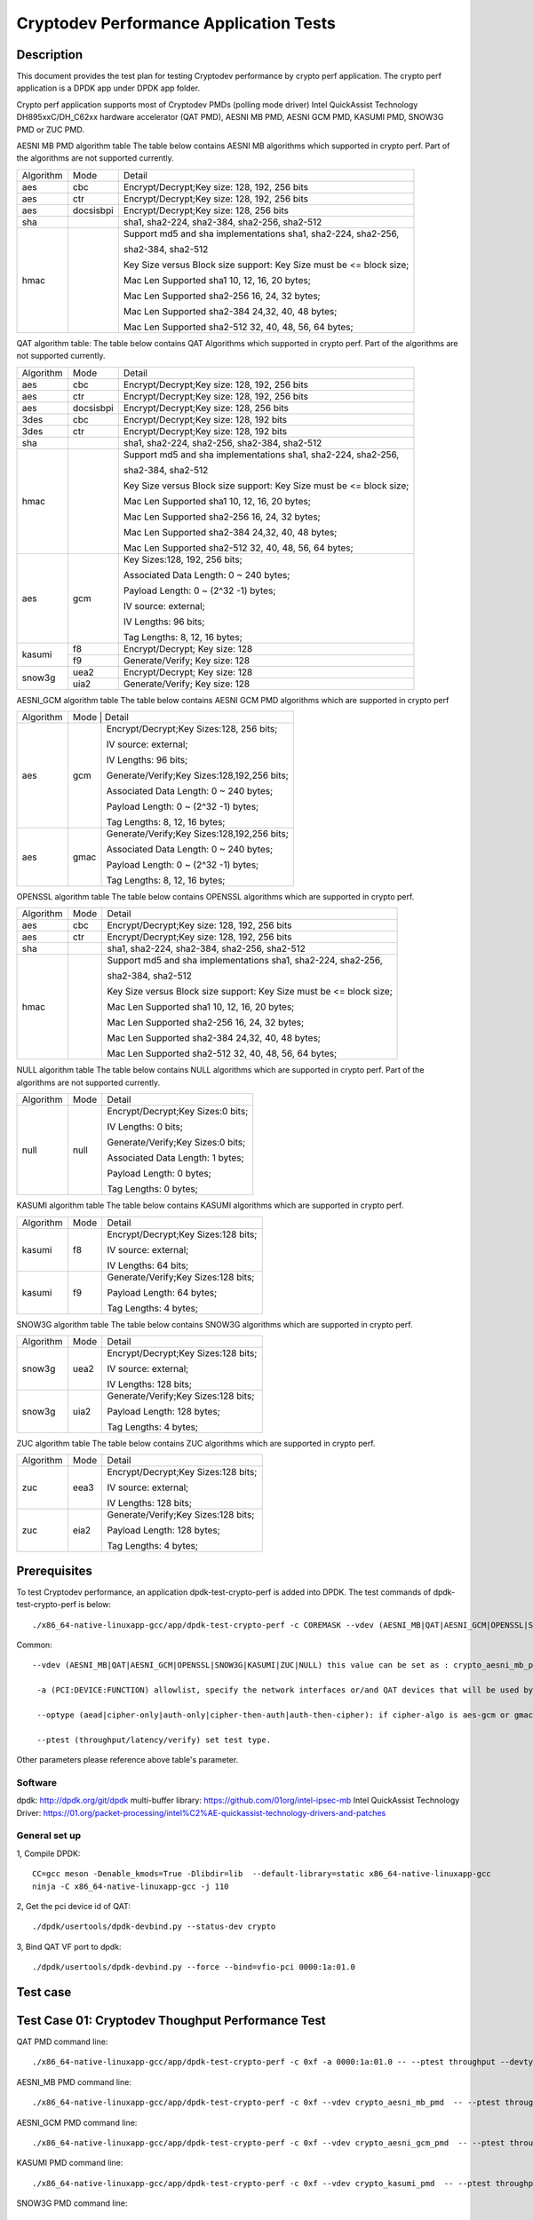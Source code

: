 .. Copyright (c) <2016-2017> Intel Corporation
   All rights reserved.

   Redistribution and use in source and binary forms, with or without
   modification, are permitted provided that the following conditions
   are met:

   - Redistributions of source code must retain the above copyright
     notice, this list of conditions and the following disclaimer.

   - Redistributions in binary form must reproduce the above copyright
     notice, this list of conditions and the following disclaimer in
     the documentation and/or other materials provided with the
     distribution.

   - Neither the name of Intel Corporation nor the names of its
     contributors may be used to endorse or promote products derived
     from this software without specific prior written permission.

   THIS SOFTWARE IS PROVIDED BY THE COPYRIGHT HOLDERS AND CONTRIBUTORS
   "AS IS" AND ANY EXPRESS OR IMPLIED WARRANTIES, INCLUDING, BUT NOT
   LIMITED TO, THE IMPLIED WARRANTIES OF MERCHANTABILITY AND FITNESS
   FOR A PARTICULAR PURPOSE ARE DISCLAIMED. IN NO EVENT SHALL THE
   COPYRIGHT OWNER OR CONTRIBUTORS BE LIABLE FOR ANY DIRECT, INDIRECT,
   INCIDENTAL, SPECIAL, EXEMPLARY, OR CONSEQUENTIAL DAMAGES
   (INCLUDING, BUT NOT LIMITED TO, PROCUREMENT OF SUBSTITUTE GOODS OR
   SERVICES; LOSS OF USE, DATA, OR PROFITS; OR BUSINESS INTERRUPTION)
   HOWEVER CAUSED AND ON ANY THEORY OF LIABILITY, WHETHER IN CONTRACT,
   STRICT LIABILITY, OR TORT (INCLUDING NEGLIGENCE OR OTHERWISE)
   ARISING IN ANY WAY OUT OF THE USE OF THIS SOFTWARE, EVEN IF ADVISED
   OF THE POSSIBILITY OF SUCH DAMAGE.

=======================================
Cryptodev Performance Application Tests
=======================================


Description
===========

This document provides the test plan for testing Cryptodev performance by
crypto perf application. The crypto perf application is a DPDK app under
DPDK app folder.

Crypto perf application supports most of Cryptodev PMDs (polling mode driver)
Intel QuickAssist Technology DH895xxC/DH_C62xx hardware
accelerator (QAT PMD), AESNI MB PMD, AESNI GCM PMD, KASUMI PMD,
SNOW3G PMD or ZUC PMD.

AESNI MB PMD algorithm table
The table below contains AESNI MB algorithms which supported in crypto perf.
Part of the algorithms are not supported currently.

+-----------+-------------------+---------------------------------------------------------------------------+
| Algorithm |  Mode             | Detail                                                                    |
+-----------+-------------------+---------------------------------------------------------------------------+
| aes       | cbc               | Encrypt/Decrypt;Key size: 128, 192, 256 bits                              |
+-----------+-------------------+---------------------------------------------------------------------------+
| aes       | ctr               | Encrypt/Decrypt;Key size: 128, 192, 256 bits                              |
+-----------+-------------------+---------------------------------------------------------------------------+
| aes       | docsisbpi         | Encrypt/Decrypt;Key size: 128, 256 bits                                   |
+-----------+-------------------+---------------------------------------------------------------------------+
| sha       |                   | sha1, sha2-224, sha2-384, sha2-256, sha2-512                              |
+-----------+-------------------+---------------------------------------------------------------------------+
| hmac      |                   | Support md5 and sha implementations sha1, sha2-224, sha2-256,             |
|           |                   |                                                                           |
|           |                   | sha2-384, sha2-512                                                        |
|           |                   |                                                                           |
|           |                   | Key Size versus Block size support: Key Size must be <= block size;       |
|           |                   |                                                                           |
|           |                   | Mac Len Supported sha1 10, 12, 16, 20 bytes;                              |
|           |                   |                                                                           |
|           |                   | Mac Len Supported sha2-256 16, 24, 32 bytes;                              |
|           |                   |                                                                           |
|           |                   | Mac Len Supported sha2-384 24,32, 40, 48 bytes;                           |
|           |                   |                                                                           |
|           |                   | Mac Len Supported sha2-512 32, 40, 48, 56, 64 bytes;                      |
+-----------+-------------------+---------------------------------------------------------------------------+

QAT algorithm table:
The table below contains QAT Algorithms which supported in crypto perf.
Part of the algorithms are not supported currently.

+---------+-------------------+---------------------------------------------------------------------------+
|Algorithm|  Mode             | Detail                                                                    |
+---------+-------------------+---------------------------------------------------------------------------+
| aes     | cbc               |  Encrypt/Decrypt;Key size: 128, 192, 256 bits                             |
+---------+-------------------+---------------------------------------------------------------------------+
| aes     | ctr               |  Encrypt/Decrypt;Key size: 128, 192, 256 bits                             |
+---------+-------------------+---------------------------------------------------------------------------+
| aes     | docsisbpi         |  Encrypt/Decrypt;Key size: 128, 256 bits                                  |
+---------+-------------------+---------------------------------------------------------------------------+
| 3des    | cbc               |  Encrypt/Decrypt;Key size: 128, 192 bits                                  |
+---------+-------------------+---------------------------------------------------------------------------+
| 3des    | ctr               |  Encrypt/Decrypt;Key size: 128, 192 bits                                  |
+---------+-------------------+---------------------------------------------------------------------------+
| sha     |                   |  sha1, sha2-224, sha2-256, sha2-384, sha2-512                             |
+---------+-------------------+---------------------------------------------------------------------------+
| hmac    |                   |  Support md5 and sha implementations sha1, sha2-224, sha2-256,            |
|         |                   |                                                                           |
|         |                   |  sha2-384, sha2-512                                                       |
|         |                   |                                                                           |
|         |                   |  Key Size versus Block size support: Key Size must be <= block size;      |
|         |                   |                                                                           |
|         |                   |  Mac Len Supported sha1 10, 12, 16, 20 bytes;                             |
|         |                   |                                                                           |
|         |                   |  Mac Len Supported sha2-256 16, 24, 32 bytes;                             |
|         |                   |                                                                           |
|         |                   |  Mac Len Supported sha2-384 24,32, 40, 48 bytes;                          |
|         |                   |                                                                           |
|         |                   |  Mac Len Supported sha2-512 32, 40, 48, 56, 64 bytes;                     |
+---------+-------------------+---------------------------------------------------------------------------+
| aes     |  gcm              |  Key Sizes:128, 192, 256 bits;                                            |
|         |                   |                                                                           |
|         |                   |  Associated Data Length: 0 ~ 240 bytes;                                   |
|         |                   |                                                                           |
|         |                   |  Payload Length: 0 ~ (2^32 -1) bytes;                                     |
|         |                   |                                                                           |
|         |                   |  IV source: external;                                                     |
|         |                   |                                                                           |
|         |                   |  IV Lengths: 96 bits;                                                     |
|         |                   |                                                                           |
|         |                   |  Tag Lengths: 8, 12, 16 bytes;                                            |
+---------+-------------------+---------------------------------------------------------------------------+
| kasumi  |  f8               |  Encrypt/Decrypt; Key size: 128                                           |
+         +-------------------+---------------------------------------------------------------------------+
|         |  f9               |  Generate/Verify; Key size: 128                                           |
+---------+-------------------+---------------------------------------------------------------------------+
| snow3g  |  uea2             |  Encrypt/Decrypt; Key size: 128                                           |
+         +-------------------+---------------------------------------------------------------------------+
|         |  uia2             |  Generate/Verify; Key size: 128                                           |
+---------+-------------------+---------------------------------------------------------------------------+

AESNI_GCM algorithm table
The table below contains AESNI GCM PMD algorithms which are supported
in crypto perf

+---------+-------------------+---------------------------------------------------------------------------+
|Algorithm|  Mode             | Detail                                                                    |
|         |                                                                                               |
+---------+-------------------+---------------------------------------------------------------------------+
| aes     |  gcm              |  Encrypt/Decrypt;Key Sizes:128, 256 bits;                                 |
|         |                   |                                                                           |
|         |                   |  IV source: external;                                                     |
|         |                   |                                                                           |
|         |                   |  IV Lengths: 96 bits;                                                     |
|         |                   |                                                                           |
|         |                   |  Generate/Verify;Key Sizes:128,192,256 bits;                              |
|         |                   |                                                                           |
|         |                   |  Associated Data Length: 0 ~ 240 bytes;                                   |
|         |                   |                                                                           |
|         |                   |  Payload Length: 0 ~ (2^32 -1) bytes;                                     |
|         |                   |                                                                           |
|         |                   |  Tag Lengths: 8, 12, 16 bytes;                                            |
+---------+-------------------+---------------------------------------------------------------------------+
| aes     | gmac              |  Generate/Verify;Key Sizes:128,192,256 bits;                              |
|         |                   |                                                                           |
|         |                   |  Associated Data Length: 0 ~ 240 bytes;                                   |
|         |                   |                                                                           |
|         |                   |  Payload Length: 0 ~ (2^32 -1) bytes;                                     |
|         |                   |                                                                           |
|         |                   |  Tag Lengths: 8, 12, 16 bytes;                                            |
+---------+-------------------+---------------------------------------------------------------------------+

OPENSSL algorithm table
The table below contains OPENSSL algorithms which are supported in crypto perf.

+-----------+-------------------+---------------------------------------------------------------------------+
| Algorithm |  Mode             | Detail                                                                    |
+-----------+-------------------+---------------------------------------------------------------------------+
| aes       | cbc               | Encrypt/Decrypt;Key size: 128, 192, 256 bits                              |
+-----------+-------------------+---------------------------------------------------------------------------+
| aes       | ctr               | Encrypt/Decrypt;Key size: 128, 192, 256 bits                              |
+-----------+-------------------+---------------------------------------------------------------------------+
| sha       |                   | sha1, sha2-224, sha2-384, sha2-256, sha2-512                              |
+-----------+-------------------+---------------------------------------------------------------------------+
| hmac      |                   | Support md5 and sha implementations sha1, sha2-224, sha2-256,             |
|           |                   |                                                                           |
|           |                   | sha2-384, sha2-512                                                        |
|           |                   |                                                                           |
|           |                   | Key Size versus Block size support: Key Size must be <= block size;       |
|           |                   |                                                                           |
|           |                   | Mac Len Supported sha1 10, 12, 16, 20 bytes;                              |
|           |                   |                                                                           |
|           |                   | Mac Len Supported sha2-256 16, 24, 32 bytes;                              |
|           |                   |                                                                           |
|           |                   | Mac Len Supported sha2-384 24,32, 40, 48 bytes;                           |
|           |                   |                                                                           |
|           |                   | Mac Len Supported sha2-512 32, 40, 48, 56, 64 bytes;                      |
+-----------+-------------------+---------------------------------------------------------------------------+

NULL algorithm table
The table below contains NULL algorithms which are supported in crypto perf.
Part of the algorithms are not supported currently.

+---------+-------------------+---------------------------------------------------------------------------+
|Algorithm|  Mode             | Detail                                                                    |
+---------+-------------------+---------------------------------------------------------------------------+
| null    |  null             |  Encrypt/Decrypt;Key Sizes:0 bits;                                        |
|         |                   |                                                                           |
|         |                   |  IV Lengths: 0 bits;                                                      |
|         |                   |                                                                           |
|         |                   |  Generate/Verify;Key Sizes:0 bits;                                        |
|         |                   |                                                                           |
|         |                   |  Associated Data Length: 1 bytes;                                         |
|         |                   |                                                                           |
|         |                   |  Payload Length: 0  bytes;                                                |
|         |                   |                                                                           |
|         |                   |  Tag Lengths: 0 bytes;                                                    |
+---------+-------------------+---------------------------------------------------------------------------+

KASUMI algorithm table
The table below contains KASUMI algorithms which are supported in crypto perf.

+---------+-------------------+---------------------------------------------------------------------------+
|Algorithm|  Mode             | Detail                                                                    |
+---------+-------------------+---------------------------------------------------------------------------+
| kasumi  |  f8               |  Encrypt/Decrypt;Key Sizes:128 bits;                                      |
|         |                   |                                                                           |
|         |                   |  IV source: external;                                                     |
|         |                   |                                                                           |
|         |                   |  IV Lengths: 64 bits;                                                     |
+---------+-------------------+---------------------------------------------------------------------------+
| kasumi  |  f9               |  Generate/Verify;Key Sizes:128  bits;                                     |
|         |                   |                                                                           |
|         |                   |  Payload Length: 64 bytes;                                                |
|         |                   |                                                                           |
|         |                   |  Tag Lengths: 4 bytes;                                                    |
+---------+-------------------+---------------------------------------------------------------------------+

SNOW3G algorithm table
The table below contains SNOW3G algorithms which are supported in crypto perf.

+---------+-------------------+---------------------------------------------------------------------------+
|Algorithm|  Mode             | Detail                                                                    |
+---------+-------------------+---------------------------------------------------------------------------+
| snow3g  |  uea2             |  Encrypt/Decrypt;Key Sizes:128 bits;                                      |
|         |                   |                                                                           |
|         |                   |  IV source: external;                                                     |
|         |                   |                                                                           |
|         |                   |  IV Lengths: 128 bits;                                                    |
+---------+-------------------+---------------------------------------------------------------------------+
| snow3g  |  uia2             |  Generate/Verify;Key Sizes:128  bits;                                     |
|         |                   |                                                                           |
|         |                   |  Payload Length: 128 bytes;                                               |
|         |                   |                                                                           |
|         |                   |  Tag Lengths: 4 bytes;                                                    |
+---------+-------------------+---------------------------------------------------------------------------+

ZUC algorithm table
The table below contains ZUC algorithms which are supported in crypto perf.

+---------+-------------------+---------------------------------------------------------------------------+
|Algorithm|  Mode             | Detail                                                                    |
+---------+-------------------+---------------------------------------------------------------------------+
| zuc     |  eea3             |  Encrypt/Decrypt;Key Sizes:128 bits;                                      |
|         |                   |                                                                           |
|         |                   |  IV source: external;                                                     |
|         |                   |                                                                           |
|         |                   |  IV Lengths: 128 bits;                                                    |
+---------+-------------------+---------------------------------------------------------------------------+
| zuc     |  eia2             |  Generate/Verify;Key Sizes:128  bits;                                     |
|         |                   |                                                                           |
|         |                   |  Payload Length: 128 bytes;                                               |
|         |                   |                                                                           |
|         |                   |  Tag Lengths: 4 bytes;                                                    |
+---------+-------------------+---------------------------------------------------------------------------+


Prerequisites
=============

To test Cryptodev performance, an application dpdk-test-crypto-perf is added into DPDK.
The test commands of dpdk-test-crypto-perf is below::

    ./x86_64-native-linuxapp-gcc/app/dpdk-test-crypto-perf -c COREMASK --vdev (AESNI_MB|QAT|AESNI_GCM|OPENSSL|SNOW3G|KASUMI|ZUC|NULL) -a (PCI:DEVICE:FUNCTION) -a (PCI:DEVICE:FUNCTION) -- --ptest (throughput|latency) --devtype (crypto_aesni_mb|crypto_qat|crypto_aes_gcm|crypto_openssl|crypto_snow3g|crypto_kasumi|crypto_zuc|crypto_null) --optype (aead|cipher-only|auth-only|cipher-then-auth|auth-then-cipher)  --cipher-algo (ALGO) --cipher-op (encrypt|decrypt) --cipher-key-sz (key_size) --cipher-iv-sz (iv_size) --auth-algo (ALGO) --auth-op (generate|verify) --auth-key-sz (key_size) --auth-aad-sz (aad_size) --auth-digest-sz (digest_size) --total-ops (ops_number) --burst-sz (burst_size) --buffer-sz (buffer_size)

Common::

   --vdev (AESNI_MB|QAT|AESNI_GCM|OPENSSL|SNOW3G|KASUMI|ZUC|NULL) this value can be set as : crypto_aesni_mb_pmd, crypto_aes_gcm_pmd, crypto_openssl_pmd, crypto_snow3g_pmd, crypto_kasumi_pmd, crypto_zuc_pmd or  crypto_null_pmd. If pmd is QAT this parameter should not be set.

    -a (PCI:DEVICE:FUNCTION) allowlist, specify the network interfaces or/and QAT devices that will be used by test application.

    --optype (aead|cipher-only|auth-only|cipher-then-auth|auth-then-cipher): if cipher-algo is aes-gcm or gmac this value must be set to aead. Otherwise, it will be set to others. Notice, null algorithm only support cipher-only test.

    --ptest (throughput/latency/verify) set test type.

Other parameters please reference above table's parameter.

Software
--------

dpdk: http://dpdk.org/git/dpdk
multi-buffer library: https://github.com/01org/intel-ipsec-mb
Intel QuickAssist Technology Driver: https://01.org/packet-processing/intel%C2%AE-quickassist-technology-drivers-and-patches

General set up
--------------
1, Compile DPDK::

    CC=gcc meson -Denable_kmods=True -Dlibdir=lib  --default-library=static x86_64-native-linuxapp-gcc
    ninja -C x86_64-native-linuxapp-gcc -j 110

2, Get the pci device id of QAT::

   ./dpdk/usertools/dpdk-devbind.py --status-dev crypto

3, Bind QAT VF port to dpdk::

   ./dpdk/usertools/dpdk-devbind.py --force --bind=vfio-pci 0000:1a:01.0

Test case
=========

Test Case 01: Cryptodev Thoughput Performance Test
==================================================

QAT PMD command line::

    ./x86_64-native-linuxapp-gcc/app/dpdk-test-crypto-perf -c 0xf -a 0000:1a:01.0 -- --ptest throughput --devtype crypto_qat --optype cipher-then-auth  --cipher-algo aes-cbc --cipher-op encrypt --cipher-key-sz 16 --cipher-iv-sz 16 --auth-algo sha1-hmac --auth-op generate --auth-key-sz 64 --auth-aad-sz 0 --auth-digest-sz 20 --total-ops 10000000 --burst-sz 32 --buffer-sz 1024

AESNI_MB PMD command line::

    ./x86_64-native-linuxapp-gcc/app/dpdk-test-crypto-perf -c 0xf --vdev crypto_aesni_mb_pmd  -- --ptest throughput --devtype crypto_aesni_mb --optype cipher-then-auth  --cipher-algo aes-cbc --cipher-op encrypt --cipher-key-sz 16 --cipher-iv-sz 16 --auth-algo sha1-hmac --auth-op generate --auth-key-sz 64 --auth-aad-sz 0 --auth-digest-sz 20 --total-ops 10000000 --burst-sz 32 --buffer-sz 1024

AESNI_GCM PMD command line::

    ./x86_64-native-linuxapp-gcc/app/dpdk-test-crypto-perf -c 0xf --vdev crypto_aesni_gcm_pmd  -- --ptest throughput --devtype crypto_aesni_gcm  --optype aead  --cipher-algo aes-gcm --cipher-op encrypt --cipher-key-sz 16 --cipher-iv-sz 12 --auth-algo aes-gcm --auth-op generate --auth-key-sz 16 --auth-aad-sz 4 --auth-digest-sz 12 --total-ops 10000000 --burst-sz 32 --buffer-sz 1024

KASUMI PMD command line::

    ./x86_64-native-linuxapp-gcc/app/dpdk-test-crypto-perf -c 0xf --vdev crypto_kasumi_pmd  -- --ptest throughput --devtype crypto_kasumi --optype cipher-then-auth  --cipher-algo kasumi-f8 --cipher-op encrypt --cipher-key-sz 16 --cipher-iv-sz 8 --auth-algo kasumi-f9 --auth-op generate --auth-key-sz 16 --auth-aad-sz 8 --auth-digest-sz 4 --total-ops 10000000 --burst-sz 32 --buffer-sz 1024

SNOW3G PMD command line::

    ./x86_64-native-linuxapp-gcc/app/dpdk-test-crypto-perf -c 0xf --vdev crypto_snow3g_pmd  -- --ptest throughput --devtype crypto_snow3g --optype cipher-then-auth  --cipher-algo snow3g-uea2 --cipher-op encrypt --cipher-key-sz 16 --cipher-iv-sz 16 --auth-algo snow3g-uia2 --auth-op generate --auth-key-sz 16 --auth-aad-sz 16 --auth-digest-sz 4 --total-ops 10000000 --burst-sz 32 --buffer-sz 1024

ZUC PMD command line::

    ./x86_64-native-linuxapp-gcc/app/dpdk-test-crypto-perf -c 0xf --vdev crypto_zuc_pmd  -- --ptest throughput --devtype crypto_zuc_mb --optype cipher-then-auth  --cipher-algo zuc-eea3 --cipher-op encrypt --cipher-key-sz 16 --cipher-iv-sz 16 --auth-algo zuc-eia3  --auth-op generate --auth-key-sz 16 --auth-aad-sz 16 --auth-digest-sz 4 --total-ops 10000000 --burst-sz 32 --buffer-sz 1024


Test Case 02: Cryptodev Latency Performance Test
================================================

AESNI_MB PMD command line::

  ./x86_64-native-linuxapp-gcc/app/dpdk-test-crypto-perf -l 9,10,11,12 -n 4 --vdev crypto_aesni_mb1 --vdev crypto_aesni_mb2 -a 0000:1a:01.0 -- --devtype crypto_aesni_mb --cipher-algo aes-cbc --cipher-key-sz 16 --cipher-iv-sz 16 --cipher-op encrypt --optype cipher-only --silent --ptest latency --total-ops 10

  ./x86_64-native-linuxapp-gcc/app/dpdk-test-crypto-perf -l 9,10,11,12 -n 4 --vdev crypto_aesni_mb1 --vdev crypto_aesni_mb2 -a 0000:1a:01.0 -- --ptest latency --devtype crypto_aesni_mb --optype cipher-then-auth --cipher-algo aes-cbc --cipher-op encrypt --cipher-key-sz 16 --auth-algo sha1-hmac --auth-op generate --auth-key-sz 64 --digest-sz 12 --total-ops 10000000 --burst-sz 32 --buffer-sz 64


AESNI_GCM PMD command line::

  ./x86_64-native-linuxapp-gcc/app/dpdk-test-crypto-perf -l 10,11 -n 4 --vdev crypto_aesni_gcm_pmd_1 -- --aead-key-sz 16 --buffer-sz 64 --optype aead --ptest latency --aead-aad-sz 16 --devtype crypto_aesni_gcm --aead-op encrypt --burst-sz 32 --total-ops 10000000 --silent  --digest-sz 16 --aead-algo aes-gcm --aead-iv-sz 12


QAT PMD command line::

  ./x86_64-native-linuxapp-gcc/app/dpdk-test-crypto-perf -l 9,10,11,12 -n 4  -a 0000:1a:01.0  -a 0000:1a:01.1  -a 0000:1a:01.2 -- --devtype crypto_qat --cipher-algo aes-cbc --cipher-key-sz 16 --cipher-iv-sz 16 --cipher-op encrypt --optype cipher-only --silent --ptest latency --total-ops 10

	./x86_64-native-linuxapp-gcc/app/dpdk-test-crypto-perf -l 9,10,11,12 -n 4  -a 0000:1a:01.0  -a 0000:1a:01.1  -a 0000:1a:01.2 -- --ptest latency --devtype crypto_qat --optype cipher-then-auth --cipher-algo aes-cbc --cipher-op encrypt --cipher-key-sz 16 --auth-algo sha1-hmac --auth-op generate --auth-key-sz 64 --digest-sz 12 --total-ops 10000000 --burst-sz 32 --buffer-sz 64
	
	./x86_64-native-linuxapp-gcc/app/dpdk-test-crypto-perf -l 10,11 -n 4 -a 0000:1a:01.0 -- --aead-key-sz 16 --buffer-sz 64 --optype aead --ptest latency --aead-aad-sz 16 --devtype crypto_qat --aead-op encrypt --burst-sz 32 --total-ops 10000000 --silent  --digest-sz 16 --aead-algo aes-gcm --aead-iv-sz 12


Test Case 03: Cryptodev Verify Performance Test
===============================================

For verify operation, you need to specify a vector file by --test-file option. Please check details at http://doc.dpdk.org/guides/tools/cryptoperf.html

AESNI_MB PMD command line::

  ./x86_64-native-linuxapp-gcc/app/dpdk-test-crypto-perf --vdev crypto_aesni_mb_pmd_1 -l 9,10 -n 6  -- --buffer-sz 32 --optype cipher-then-auth --ptest verify --auth-key-sz 64 --cipher-key-sz 32 --devtype crypto_aesni_mb --cipher-iv-sz 16 --auth-op generate --burst-sz 32 --total-ops 10000000 --silent  --digest-sz 12 --auth-algo sha1-hmac --cipher-algo aes-cbc --cipher-op encrypt --test-name sha1_hmac_buff_32  --test-file test_aes_cbc.data

QAT PMD command line::

	./x86_64-native-linuxapp-gcc/app/dpdk-test-crypto-perf -a 0000:1a:01.0 -l 9,10 -n 6  -- --buffer-sz 32 --optype cipher-then-auth --ptest verify --auth-key-sz 64 --cipher-key-sz 32 --devtype crypto_qat --cipher-iv-sz 16 --auth-op generate --burst-sz 32 --total-ops 30000000 --silent  --digest-sz 20 --auth-algo sha1-hmac --cipher-algo aes-cbc --cipher-op encrypt --test-name sha1_hmac_buff_32  --test-file test_aes_cbc.data

OPENSSL PMD and QAT PMD command line::
	
  ./x86_64-native-linuxapp-gcc/app/dpdk-test-crypto-perf -l 9,10,11,12 -n 4 --vdev crypto_openssl -a 0000:1a:01.0 -- --devtype crypto_openssl --aead-algo aes-gcm --aead-key-sz 16 --aead-iv-sz 12 --aead-op encrypt --aead-aad-sz 16 --digest-sz 16 --optype aead --silent --ptest verify --burst-sz 32 --buffer-sz 32 --total-ops 10 --test-name aes_gcm_buff_32 --test-file test_aes_gcm.data

OPENSSL PMD command line::

  ./x86_64-native-linuxapp-gcc/app/dpdk-test-crypto-perf -l 9,10,11,12 -n 4 --vdev crypto_openssl -- --devtype crypto_openssl --aead-algo aes-gcm --aead-key-sz 16 --aead-iv-sz 12 --aead-op encrypt --aead-aad-sz 16 --digest-sz 16 --optype aead --silent --ptest verify --burst-sz 32 --buffer-sz 32 --total-ops 10 --test-name aes_gcm_buff_32 --test-file test_aes_gcm.data

